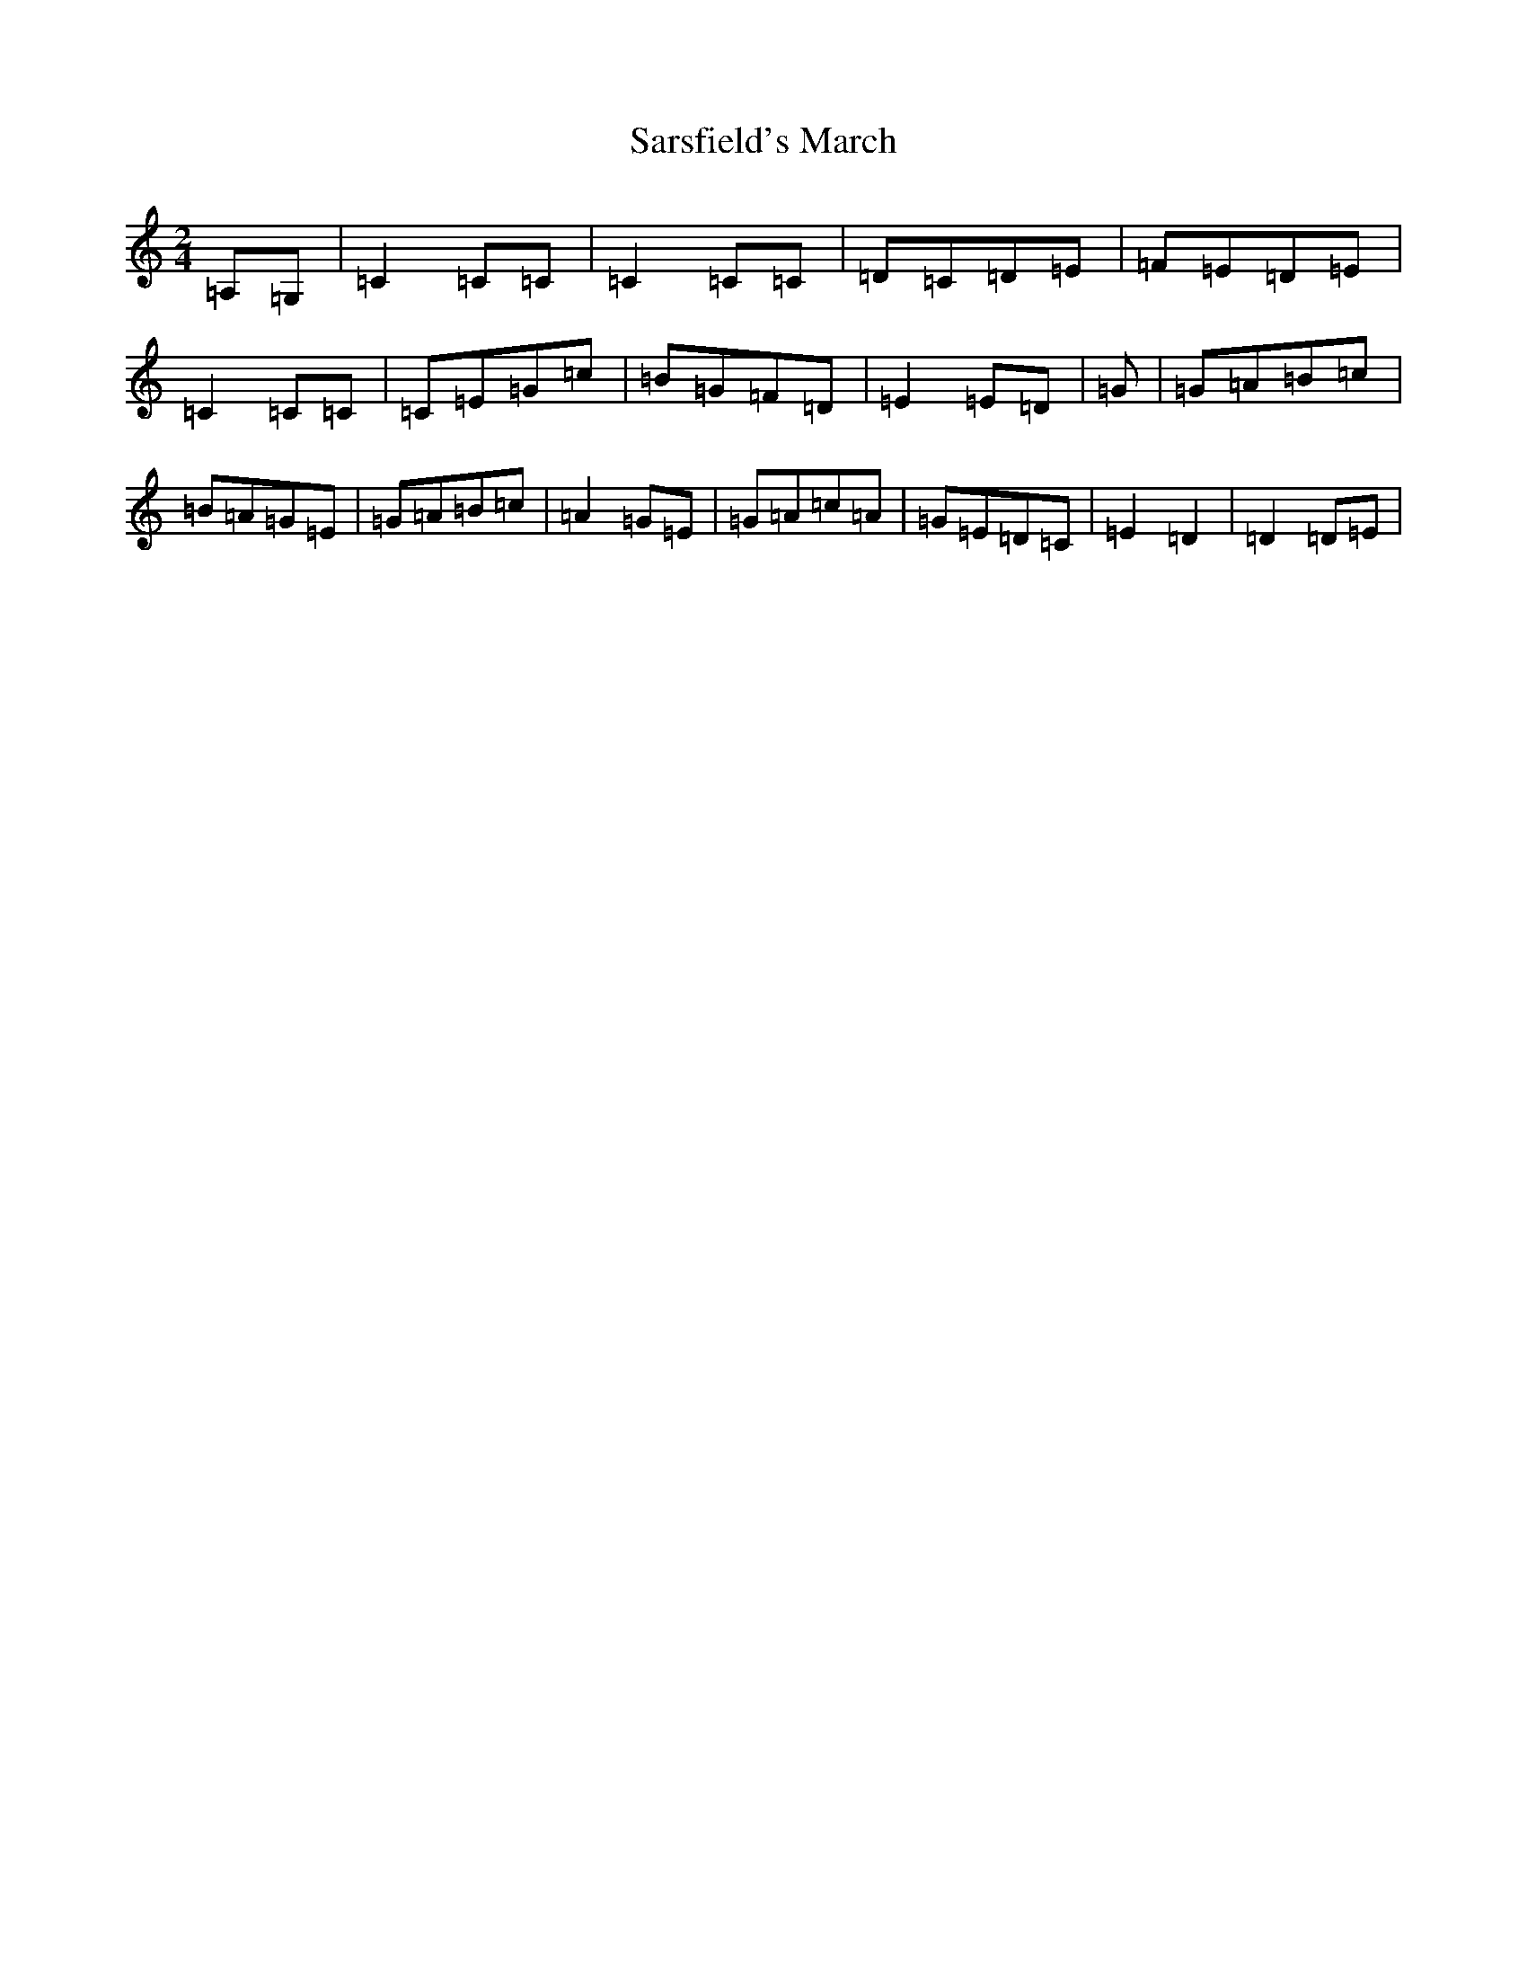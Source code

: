 X: 18883
T: Sarsfield's March
S: https://thesession.org/tunes/12631#setting21251
R: polka
M:2/4
L:1/8
K: C Major
=A,=G,|=C2=C=C|=C2=C=C|=D=C=D=E|=F=E=D=E|=C2=C=C|=C=E=G=c|=B=G=F=D|=E2=E=D|=G|=G=A=B=c|=B=A=G=E|=G=A=B=c|=A2=G=E|=G=A=c=A|=G=E=D=C|=E2=D2|=D2=D=E|